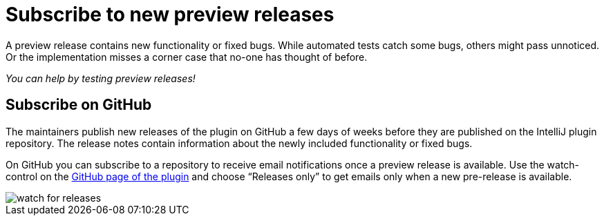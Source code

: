 = Subscribe to new preview releases

A preview release contains new functionality or fixed bugs.
While automated tests catch some bugs, others might pass unnoticed.
Or the implementation misses a corner case that no-one has thought of before.

_You can help by testing preview releases!_

== Subscribe on GitHub

The maintainers publish new releases of the plugin on GitHub a few days of weeks before they are published on the IntelliJ plugin repository.
The release notes contain information about the newly included functionality or fixed bugs.

On GitHub you can subscribe to a repository to receive email notifications once a preview release is available.
Use the watch-control on the https://github.com/asciidoctor/asciidoctor-intellij-plugin[GitHub page of the plugin] and choose "`Releases only`" to get emails only when a new pre-release is available.

image::watch-for-releases.png[]


